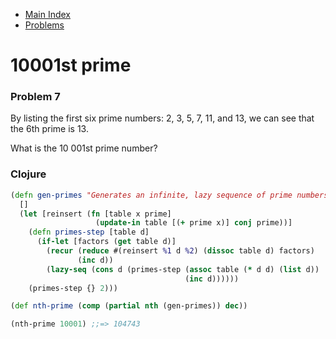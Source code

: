 + [[../index.org][Main Index]]
+ [[./index.org][Problems]]

* 10001st prime
*** Problem 7
By listing the first six prime numbers: 2, 3, 5, 7, 11, and 13, we can see that
the 6th prime is 13.

What is the 10 001st prime number?

*** Clojure
#+BEGIN_SRC clojure
  (defn gen-primes "Generates an infinite, lazy sequence of prime numbers"
    []
    (let [reinsert (fn [table x prime]
                     (update-in table [(+ prime x)] conj prime))]
      (defn primes-step [table d]
        (if-let [factors (get table d)]
          (recur (reduce #(reinsert %1 d %2) (dissoc table d) factors)
                 (inc d))
          (lazy-seq (cons d (primes-step (assoc table (* d d) (list d))
                                         (inc d))))))
      (primes-step {} 2)))

  (def nth-prime (comp (partial nth (gen-primes)) dec))

  (nth-prime 10001) ;;=> 104743



#+END_SRC
